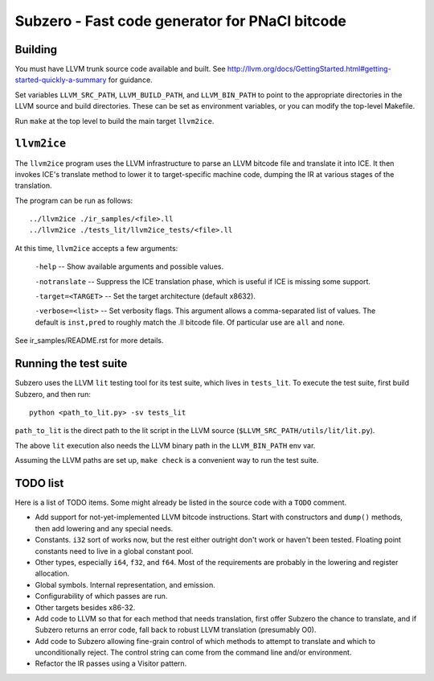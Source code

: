 Subzero - Fast code generator for PNaCl bitcode
===============================================

Building
--------

You must have LLVM trunk source code available and built.  See
http://llvm.org/docs/GettingStarted.html#getting-started-quickly-a-summary for
guidance.

Set variables ``LLVM_SRC_PATH``, ``LLVM_BUILD_PATH``, and ``LLVM_BIN_PATH`` to
point to the appropriate directories in the LLVM source and build directories.
These can be set as environment variables, or you can modify the top-level
Makefile.

Run ``make`` at the top level to build the main target ``llvm2ice``.

``llvm2ice``
------------

The ``llvm2ice`` program uses the LLVM infrastructure to parse an LLVM bitcode
file and translate it into ICE.  It then invokes ICE's translate method to lower
it to target-specific machine code, dumping the IR at various stages of the
translation.

The program can be run as follows::

    ../llvm2ice ./ir_samples/<file>.ll
    ../llvm2ice ./tests_lit/llvm2ice_tests/<file>.ll

At this time, ``llvm2ice`` accepts a few arguments:

    ``-help`` -- Show available arguments and possible values.

    ``-notranslate`` -- Suppress the ICE translation phase, which is useful if
    ICE is missing some support.

    ``-target=<TARGET>`` -- Set the target architecture (default x8632).

    ``-verbose=<list>`` -- Set verbosity flags.  This argument allows a
    comma-separated list of values.  The default is ``inst,pred`` to roughly
    match the .ll bitcode file.  Of particular use are ``all`` and ``none``.

See ir_samples/README.rst for more details.

Running the test suite
----------------------

Subzero uses the LLVM ``lit`` testing tool for its test suite, which lives in
``tests_lit``. To execute the test suite, first build Subzero, and then run::

    python <path_to_lit.py> -sv tests_lit

``path_to_lit`` is the direct path to the lit script in the LLVM source
(``$LLVM_SRC_PATH/utils/lit/lit.py``).

The above ``lit`` execution also needs the LLVM binary path in the
``LLVM_BIN_PATH`` env var.

Assuming the LLVM paths are set up, ``make check`` is a convenient way to run
the test suite.


TODO list
---------

Here is a list of TODO items.  Some might already be listed in the source code
with a ``TODO`` comment.

- Add support for not-yet-implemented LLVM bitcode instructions.  Start with
  constructors and ``dump()`` methods, then add lowering and any special needs.

- Constants.  ``i32`` sort of works now, but the rest either outright don't work
  or haven't been tested.  Floating point constants need to live in a global
  constant pool.

- Other types, especially ``i64``, ``f32``, and ``f64``.  Most of the
  requirements are probably in the lowering and register allocation.

- Global symbols.  Internal representation, and emission.

- Configurability of which passes are run.

- Other targets besides x86-32.

- Add code to LLVM so that for each method that needs translation, first offer
  Subzero the chance to translate, and if Subzero returns an error code, fall
  back to robust LLVM translation (presumably O0).

- Add code to Subzero allowing fine-grain control of which methods to attempt to
  translate and which to unconditionally reject.  The control string can come
  from the command line and/or environment.

- Refactor the IR passes using a Visitor pattern.
